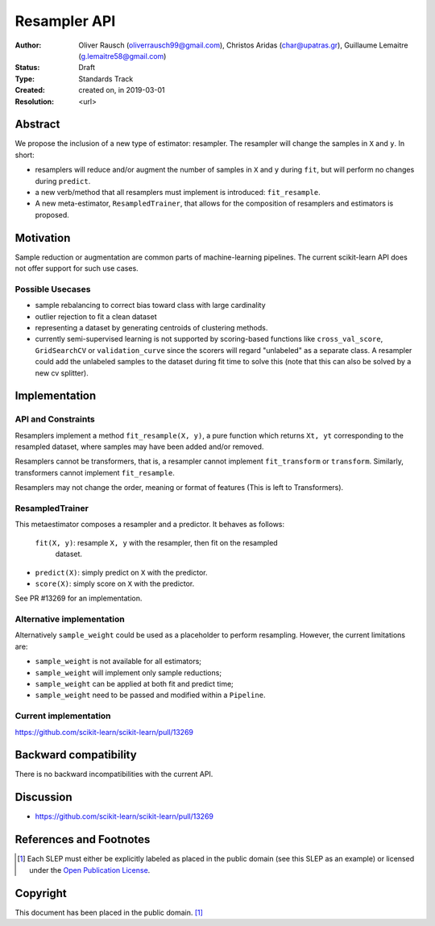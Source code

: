 .. _slep_005:

=============
Resampler API
=============

:Author: Oliver Rausch (oliverrausch99@gmail.com),
         Christos Aridas (char@upatras.gr),
         Guillaume Lemaitre (g.lemaitre58@gmail.com)
:Status: Draft
:Type: Standards Track
:Created: created on, in 2019-03-01
:Resolution: <url>

Abstract
--------

We propose the inclusion of a new type of estimator: resampler. The
resampler will change the samples in ``X`` and ``y``. In short:

* resamplers will reduce and/or augment the number of samples in ``X`` and
  ``y`` during ``fit``, but will perform no changes during ``predict``.
* a new verb/method that all resamplers must implement is introduced: ``fit_resample``.
* A new meta-estimator, ``ResampledTrainer``, that allows for the composition of
  resamplers and estimators is proposed.


Motivation
----------

Sample reduction or augmentation are common parts of machine-learning
pipelines. The current scikit-learn API does not offer support for such
use cases.

Possible Usecases
.................

* sample rebalancing to correct bias toward class with large cardinality
* outlier rejection to fit a clean dataset
* representing a dataset by generating centroids of clustering methods.
* currently semi-supervised learning is not supported by scoring-based
  functions like ``cross_val_score``, ``GridSearchCV`` or ``validation_curve``
  since the scorers will regard "unlabeled" as a separate class. A resampler
  could add the unlabeled samples to the dataset during fit time to solve this
  (note that this can also be solved by a new cv splitter).

Implementation
--------------
API and Constraints
...................
Resamplers implement a method ``fit_resample(X, y)``, a pure function which
returns ``Xt, yt`` corresponding to the resampled dataset, where samples may
have been added and/or removed.

Resamplers cannot be transformers, that is, a resampler cannot implement
``fit_transform`` or ``transform``. Similarly, transformers cannot implement ``fit_resample``.

Resamplers may not change the order, meaning or format of features (This is left
to Transformers).

ResampledTrainer
................
This metaestimator composes a resampler and a predictor. It
behaves as follows:

 ``fit(X, y)``: resample ``X, y`` with the resampler, then fit on the resampled
  dataset.
* ``predict(X)``: simply predict on ``X`` with the predictor.
* ``score(X)``: simply score on ``X`` with the predictor.

See PR #13269 for an implementation.

Alternative implementation
..........................

Alternatively ``sample_weight`` could be used as a placeholder to
perform resampling. However, the current limitations are:

* ``sample_weight`` is not available for all estimators;
* ``sample_weight`` will implement only sample reductions;
* ``sample_weight`` can be applied at both fit and predict time;
* ``sample_weight`` need to be passed and modified within a
  ``Pipeline``.

Current implementation
......................

https://github.com/scikit-learn/scikit-learn/pull/13269

Backward compatibility
----------------------

There is no backward incompatibilities with the current API.

Discussion
----------

* https://github.com/scikit-learn/scikit-learn/pull/13269

References and Footnotes
------------------------

.. [1] Each SLEP must either be explicitly labeled as placed in the public
   domain (see this SLEP as an example) or licensed under the `Open
   Publication License`_.

.. _Open Publication License: https://www.opencontent.org/openpub/


Copyright
---------

This document has been placed in the public domain. [1]_
